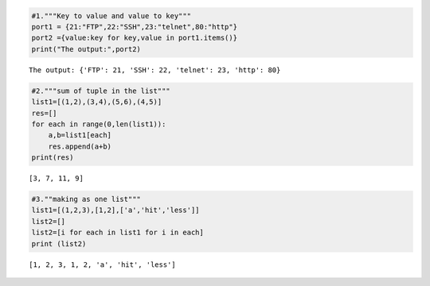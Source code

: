 .. code:: ipython3

    #1."""Key to value and value to key"""
    port1 = {21:"FTP",22:"SSH",23:"telnet",80:"http"} 
    port2 ={value:key for key,value in port1.items()}
    print("The output:",port2)


.. parsed-literal::

    The output: {'FTP': 21, 'SSH': 22, 'telnet': 23, 'http': 80}
    

.. code:: ipython3

    #2."""sum of tuple in the list"""
    list1=[(1,2),(3,4),(5,6),(4,5)]
    res=[]
    for each in range(0,len(list1)):
        a,b=list1[each]
        res.append(a+b)
    print(res)


.. parsed-literal::

    [3, 7, 11, 9]
    

.. code:: ipython3

    #3.""making as one list"""
    list1=[(1,2,3),[1,2],['a','hit','less']]
    list2=[]
    list2=[i for each in list1 for i in each]
    print (list2)


.. parsed-literal::

    [1, 2, 3, 1, 2, 'a', 'hit', 'less']
    

